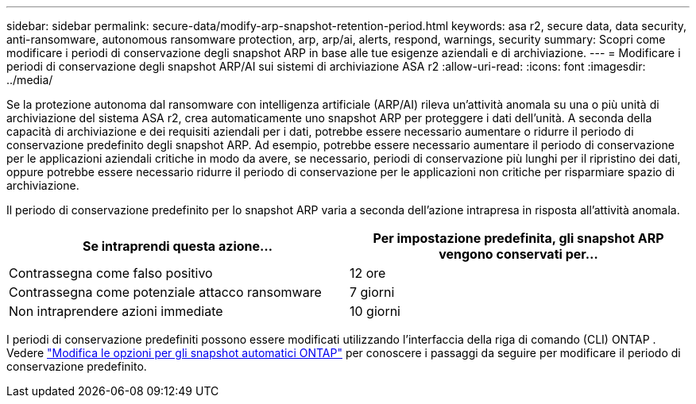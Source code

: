 ---
sidebar: sidebar 
permalink: secure-data/modify-arp-snapshot-retention-period.html 
keywords: asa r2, secure data, data security, anti-ransomware, autonomous ransomware protection, arp, arp/ai, alerts, respond, warnings, security 
summary: Scopri come modificare i periodi di conservazione degli snapshot ARP in base alle tue esigenze aziendali e di archiviazione. 
---
= Modificare i periodi di conservazione degli snapshot ARP/AI sui sistemi di archiviazione ASA r2
:allow-uri-read: 
:icons: font
:imagesdir: ../media/


[role="lead"]
Se la protezione autonoma dal ransomware con intelligenza artificiale (ARP/AI) rileva un'attività anomala su una o più unità di archiviazione del sistema ASA r2, crea automaticamente uno snapshot ARP per proteggere i dati dell'unità. A seconda della capacità di archiviazione e dei requisiti aziendali per i dati, potrebbe essere necessario aumentare o ridurre il periodo di conservazione predefinito degli snapshot ARP. Ad esempio, potrebbe essere necessario aumentare il periodo di conservazione per le applicazioni aziendali critiche in modo da avere, se necessario, periodi di conservazione più lunghi per il ripristino dei dati, oppure potrebbe essere necessario ridurre il periodo di conservazione per le applicazioni non critiche per risparmiare spazio di archiviazione.

Il periodo di conservazione predefinito per lo snapshot ARP varia a seconda dell'azione intrapresa in risposta all'attività anomala.

[cols="2,2"]
|===
| Se intraprendi questa azione... | Per impostazione predefinita, gli snapshot ARP vengono conservati per... 


| Contrassegna come falso positivo | 12 ore 


| Contrassegna come potenziale attacco ransomware | 7 giorni 


| Non intraprendere azioni immediate | 10 giorni 
|===
I periodi di conservazione predefiniti possono essere modificati utilizzando l'interfaccia della riga di comando (CLI) ONTAP . Vedere  https://docs.netapp.com/us-en/ontap/anti-ransomware/modify-automatic-snapshot-options-task.html["Modifica le opzioni per gli snapshot automatici ONTAP"] per conoscere i passaggi da seguire per modificare il periodo di conservazione predefinito.
